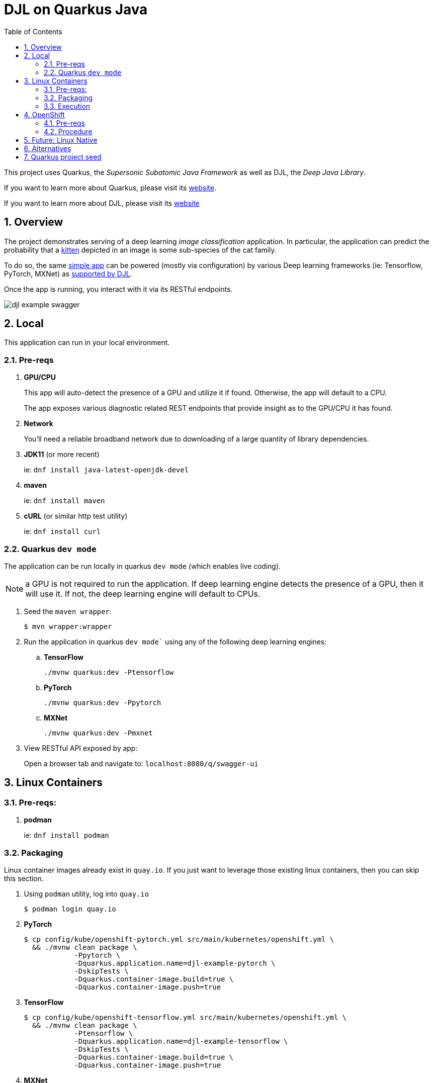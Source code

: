 :scrollbar:
:data-uri:
:toc2:
:linkattrs:


= DJL on Quarkus Java

:numbered:

This project uses Quarkus, the _Supersonic Subatomic Java Framework_ as well as DJL, the _Deep Java Library_.

If you want to learn more about Quarkus, please visit its link:https://quarkus.io[website].

If you want to learn more about DJL, please visit its link:https://djl.ai[website]

== Overview
The project demonstrates serving of a deep learning _image classification_ application.
In particular, the application can predict the probability that a link:https://djl-ai.s3.amazonaws.com/resources/images/kitten_small.jpg[kitten] depicted in an image is some sub-species of the cat family.

To do so, the same link:https://github.com/redhat-na-ssa/djl-intro/blob/main/src/main/java/com/example/ImageClassification.java[simple app] can be powered (mostly via configuration) by various Deep learning frameworks (ie: Tensorflow, PyTorch, MXNet) as link:https://djl.ai/docs/engine.html#supported-engines[supported by DJL].

Once the app is running, you interact with it via its RESTful endpoints.

image::docs/images/djl-example-swagger.png[]

== Local
This application can run in your local environment.

=== Pre-reqs

. *GPU/CPU*
+
This app will auto-detect the presence of a GPU and utilize it if found.
Otherwise, the app will default to a CPU.
+
The app exposes various diagnostic related REST endpoints that provide insight as to the GPU/CPU it has found.

. *Network*
+
You'll need a reliable broadband network due to downloading of a large quantity of library dependencies.

. *JDK11* (or more recent)
+
ie: `dnf install java-latest-openjdk-devel`

. *maven*
+
ie: `dnf install maven`

. *cURL* (or similar http test utility)
+
ie: `dnf install curl`

=== Quarkus `dev mode`

The application can be run locally in quarkus `dev mode` (which enables live coding).

NOTE:  a GPU is not required to run the application.  If deep learning engine detects the presence of a GPU, then it will use it.  If not, the deep learning engine will default to CPUs.

. Seed the `maven wrapper`:
+
-----
$ mvn wrapper:wrapper
-----

. Run the application in quarkus `dev mode`` using any of the following deep learning engines:


.. *TensorFlow*
+
```
./mvnw quarkus:dev -Ptensorflow
```

.. *PyTorch*
+
-----
./mvnw quarkus:dev -Ppytorch
-----

.. *MXNet*
+
-----
./mvnw quarkus:dev -Pmxnet
-----

. View RESTful API exposed by app:
+
Open a browser tab and navigate to:  `localhost:8080/q/swagger-ui`


== Linux Containers

=== Pre-reqs:

. *podman*
+
ie:  `dnf install podman`

=== Packaging

Linux container images already exist in `quay.io`.
If you just want to leverage those existing linux containers, then you can skip this section.

. Using `podman` utility, log into `quay.io`
+
-----
$ podman login quay.io
-----

. *PyTorch*
+
-----
$ cp config/kube/openshift-pytorch.yml src/main/kubernetes/openshift.yml \
  && ./mvnw clean package \
            -Ppytorch \
            -Dquarkus.application.name=djl-example-pytorch \
            -DskipTests \
            -Dquarkus.container-image.build=true \
            -Dquarkus.container-image.push=true
-----

. *TensorFlow*
+
-----
$ cp config/kube/openshift-tensorflow.yml src/main/kubernetes/openshift.yml \
  && ./mvnw clean package \
            -Ptensorflow \
            -Dquarkus.application.name=djl-example-tensorflow \
            -DskipTests \
            -Dquarkus.container-image.build=true \
            -Dquarkus.container-image.push=true
-----

. *MXNet*
+
-----
$ cp config/kube/openshift-mxnet.yml src/main/kubernetes/openshift.yml \
  && ./mvnw clean package \
            -Pmxnet \
            -Dquarkus.application.name=djl-example-mxnet \
            -DskipTests \
            -Dquarkus.container-image.build=true \
            -Dquarkus.container-image.push=true
-----


=== Execution

. Set an environment variable that specifies one of the possible deep learning engines:
+
-----
$ djl_engine=pytorch
-----
+
NOTE:  Possible options are:  *pytorch*, *mxnet*, or *tensorflow*

. Run linux container using designated deep learning engine:
+
-----
$ podman run \
  -d \
  --rm \
  --name djl-intro-$djl_engine \
  -p 8080:8080 \
  -p 5005:5005 \
  -e JAVA_ENABLE_DEBUG="true" \
  quay.io/redhat_naps_da/djl-example-$djl_engine:0.0.3
-----

. View RESTful API exposed by app:
+
Open a browser tab and navigate to:  `localhost:8080/q/swagger-ui`

== OpenShift

=== Pre-reqs

. *OpenShift Container Platform*
.. Tested on OCP 4.12 beta  (but earlier versions should also work fine as well)
.. CPU:
+
Allow 1 cpu core for each deep learning engine deployed.
+
Currently not tested using a GPU.
.. RAM:
+
Allow 1Gb RAM for each deep learning engine deployed.

.. Storage:  no PVs needed

. *helm*
+
ie: `dnf install helm`

. *cURL* (or similar http test utility)
+
ie: `dnf install curl`

=== Procedure

==== Deploy

. Create a ConfigMap from the project's _application.properties_:
+
-----
$ oc create cm djl-example --from-file=config/application.properties
-----

. Deploy app powered by PyTorch:
+
-----
$ helm install djl-example-pytorch https://github.com/redhat-na-ssa/djl-intro/raw/main/helm/djl-example-pytorch-0.0.1.tar.gz
-----

. Deploy app powered by TensorFlow:
+
-----
$ helm install djl-example-tensorflow https://github.com/redhat-na-ssa/djl-intro/raw/main/helm/djl-example-tensorflow-0.0.1.tar.gz
-----

. Deploy app powered by Apache MXNet:
+
-----
$ helm install djl-example-mxnet https://github.com/redhat-na-ssa/djl-intro/raw/main/helm/djl-example-mxnet-0.0.1.tar.gz
-----

. Determine node that pod landed on:
+
-----
$ oc get pod \
    -l deploymentconfig=djl-example-pytorch \
    -o json \
    -n user1-services \
    | jq -r .items[0].spec.nodeName
-----
+
NOTE: The result should return the id of your GPU enabled node.

==== Test

. Check your routes:
+
-----
$ $ oc get route

NAME                     HOST/PORT                                                            PATH   SERVICES                 PORT   TERMINATION   WILDCARD
djl-example-mxnet        djl-example-mxnet-user1-services.apps.den-east12.ratwater.xyz        /      djl-example-mxnet        http                 None
djl-example-pytorch      djl-example-pytorch-user1-services.apps.den-east12.ratwater.xyz      /      djl-example-pytorch      http                 None
djl-example-tensorflow   djl-example-tensorflow-user1-services.apps.den-east12.ratwater.xyz   /      djl-example-tensorflow   http                 None
-----

. View RESTful API exposed by app:
+
Open a browser tab and navigate to the output of the following:
+
-----
/q/swagger-ui`
-----



== Future:  Linux Native 
You can create a native executable using: 

```baseh
# use PyTorch engine
./mvnw clean package -Pnative -Ppytorch

# use TensorFlow engine
./mvnw clean package -Pnative -Ptensorflow
```

Or, if you don't have GraalVM installed, you can run the native executable build in a container using: 

```
./mvnw clean package -Pnative -Ppytorch -Dquarkus.native.container-build=true
```

You can then execute your native executable with:
 
```
target/imageclassification-1.0.0-SNAPSHOT-runner

# Turn on tensorflow javacpp debug log 
target/imageclassification-1.0.0-SNAPSHOT-runner -Dorg.bytedeco.javacpp.logger.debug=true
```

If you want to learn more about building native executables, please consult https://quarkus.io/guides/building-native-image.

== Alternatives

. link:https://docs.djl.ai/docs/serving/index.html[DJL Serving]
+
DJL Serving is a high performance universal stand-alone model serving solution powered by DJL. It takes a deep learning model, several models, or workflows and makes them available through an HTTP endpoint.

. link:https://camel.apache.org/components/3.20.x/djl-component.html[Camel-DJL]

== Quarkus project seed

-----
mvn io.quarkus:quarkus-maven-plugin:2.14.0.Final:create \
        -DprojectGroupId=org.acme \
        -DprojectArtifactId=djl-objectdetect \
        -Dextensions="quarkus-resteasy-reactive, quarkus-resteasy-reactive-jackson, quarkus-smallrye-health, quarkus-container-image-docker, quarkus-openshift, quarkus-kubernetes-config " \
        -DplatformVersion=2.14.0.Final
-----


